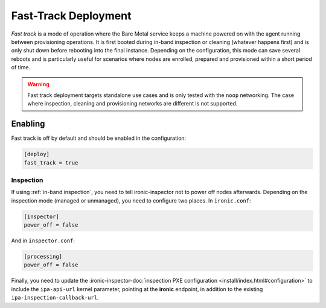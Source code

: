 =====================
Fast-Track Deployment
=====================

*Fast track* is a mode of operation where the Bare Metal service keeps a
machine powered on with the agent running between provisioning operations.
It is first booted during in-band inspection or cleaning (whatever happens
first) and is only shut down before rebooting into the final instance.
Depending on the configuration, this mode can save several reboots and is
particularly useful for scenarios where nodes are enrolled, prepared and
provisioned within a short period of time.

.. warning::
   Fast track deployment targets standalone use cases and is only tested with
   the ``noop`` networking. The case where inspection, cleaning and
   provisioning networks are different is not supported.

Enabling
========

Fast track is off by default and should be enabled in the configuration:

.. code-block:: ini

   [deploy]
   fast_track = true

Inspection
----------

If using :ref:`in-band inspection`, you need to tell ironic-inspector not to
power off nodes afterwards. Depending on the inspection mode (managed or
unmanaged), you need to configure two places. In ``ironic.conf``:

.. code-block:: ini

   [inspector]
   power_off = false

And in ``inspector.conf``:

.. code-block:: ini

   [processing]
   power_off = false

Finally, you need to update the :ironic-inspector-doc:`inspection PXE
configuration <install/index.html#configuration>` to include the
``ipa-api-url`` kernel parameter, pointing at the **ironic** endpoint, in
addition to the existing ``ipa-inspection-callback-url``.
